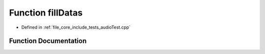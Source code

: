 .. _exhale_function_audio_test_8cpp_1a73d594cb294696b98fee4abe0a5d84ae:

Function fillDatas
==================

- Defined in :ref:`file_core_include_tests_audioTest.cpp`


Function Documentation
----------------------


.. doxygenfunction:: fillDatas(capnp::List<MBData, capnp::Kind::STRUCT>::Builder&)
   :project: Project_DJ_Engine